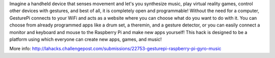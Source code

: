 Imagine a handheld device that senses movement and let's you synthesize music, play virtual reality games, control other devices with gestures, and best of all, it is completely open and programmable! Without the need for a computer, GesturePi connects to your WiFi and acts as a website where you can choose what do you want to do with it. You can choose from already programmed apps like a drum set, a theremin, and a gesture detector, or you can easily connect a monitor and keyboard and mouse to the Raspberry Pi and make new apps yourself! This hack is designed to be a platform using which everyone can create new apps, games, and music!

More info: http://lahacks.challengepost.com/submissions/22753-gesturepi-raspberry-pi-gyro-music
